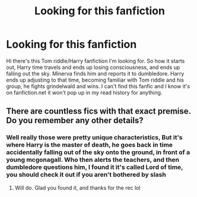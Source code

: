 #+TITLE: Looking for this fanfiction

* Looking for this fanfiction
:PROPERTIES:
:Author: Neekoma
:Score: 2
:DateUnix: 1617933597.0
:DateShort: 2021-Apr-09
:FlairText: What's That Fic?
:END:
Hi there's this Tom riddle/Harry fanfiction I'm looking for. So how it starts out, Harry time travels and ends up losing consciousness, and ends up falling out the sky. Minerva finds him and reports it to dumbledore. Harry ends up adjusting to that time, becoming familiar with Tom riddle and his group, he fights grindelwald and wins. I can't find this fanfic and I know it's on fanfiction.net it won't pop up in my read history for anything.


** There are countless fics with that exact premise. Do you remember any other details?
:PROPERTIES:
:Author: godlypfer
:Score: 1
:DateUnix: 1617940645.0
:DateShort: 2021-Apr-09
:END:

*** Well really those were pretty unique characteristics, But it's where Harry is the master of death, he goes back in time accidentally falling out of the sky onto the ground, in front of a young mcgonagall. Who then alerts the teachers, and then dumbledore questions him, I found it it's called Lord of time, you should check it out if you aren't bothered by slash
:PROPERTIES:
:Author: Neekoma
:Score: 1
:DateUnix: 1617942578.0
:DateShort: 2021-Apr-09
:END:

**** Will do. Glad you found it, and thanks for the rec lol
:PROPERTIES:
:Author: godlypfer
:Score: 1
:DateUnix: 1617942608.0
:DateShort: 2021-Apr-09
:END:
